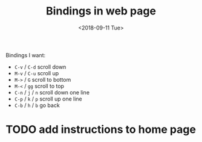 #+OPTIONS: html-style:nil
#+HTML_HEAD: <link rel="stylesheet" type="text/css" href="/style.css"/>
#+HTML_HEAD_EXTRA: <link rel="stylesheet" type="text/css" href="../style.css"/>
#+HTML_LINK_UP: /note
#+HTML_LINK_HOME: /note
#+TITLE: Bindings in web page
#+DATE: <2018-09-11 Tue>

Bindings I want:

- =C-v= / =C-d= scroll down
- =M-v= / =C-u= scroll up
- =M->= / =G= scroll to bottom
- =M-<= / =gg= scroll to top
- =C-n= / =j= / =n= scroll down one line
- =C-p= / =k= / =p= scroll up one line
- =C-b= / =h= / =b= go back

* TODO add instructions to home page
